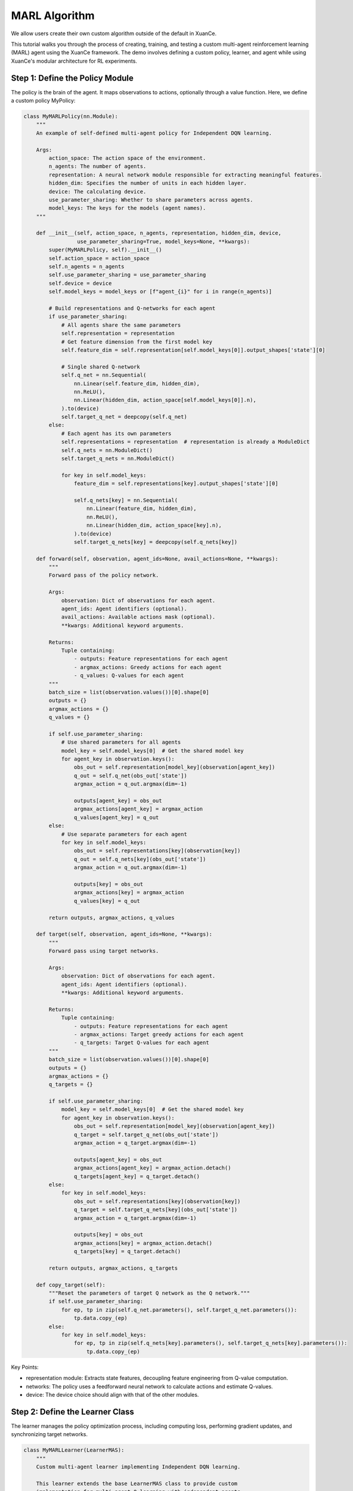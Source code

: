 MARL Algorithm
=========================================================

.. raw:: html

   <a href="https://colab.research.google.com/github/agi-brain/xuance/blob/master/docs/source/notebook-colab/new_algorithm.ipynb"
      target="_blank"
      rel="noopener noreferrer"
      style="float: left; margin-left: 0px;">
       <img alt="Open In Colab" src="https://colab.research.google.com/assets/colab-badge.svg">
   </a>
   <br>

We allow users create their own custom algorithm outside of the default in XuanCe.

This tutorial walks you through the process of creating, training,
and testing a custom multi-agent reinforcement learning (MARL) agent using the XuanCe framework.
The demo involves defining a custom policy, learner, and agent while using XuanCe's modular architecture for RL experiments.

Step 1: Define the Policy Module
-------------------------------------------------------------

The policy is the brain of the agent.
It maps observations to actions, optionally through a value function. Here, we define a custom policy MyPolicy:

.. code-block:: python

    class MyMARLPolicy(nn.Module):
        """
        An example of self-defined multi-agent policy for Independent DQN learning.

        Args:
            action_space: The action space of the environment.
            n_agents: The number of agents.
            representation: A neural network module responsible for extracting meaningful features.
            hidden_dim: Specifies the number of units in each hidden layer.
            device: The calculating device.
            use_parameter_sharing: Whether to share parameters across agents.
            model_keys: The keys for the models (agent names).
        """

        def __init__(self, action_space, n_agents, representation, hidden_dim, device,
                     use_parameter_sharing=True, model_keys=None, **kwargs):
            super(MyMARLPolicy, self).__init__()
            self.action_space = action_space
            self.n_agents = n_agents
            self.use_parameter_sharing = use_parameter_sharing
            self.device = device
            self.model_keys = model_keys or [f"agent_{i}" for i in range(n_agents)]

            # Build representations and Q-networks for each agent
            if use_parameter_sharing:
                # All agents share the same parameters
                self.representation = representation
                # Get feature dimension from the first model key
                self.feature_dim = self.representation[self.model_keys[0]].output_shapes['state'][0]

                # Single shared Q-network
                self.q_net = nn.Sequential(
                    nn.Linear(self.feature_dim, hidden_dim),
                    nn.ReLU(),
                    nn.Linear(hidden_dim, action_space[self.model_keys[0]].n),
                ).to(device)
                self.target_q_net = deepcopy(self.q_net)
            else:
                # Each agent has its own parameters
                self.representations = representation  # representation is already a ModuleDict
                self.q_nets = nn.ModuleDict()
                self.target_q_nets = nn.ModuleDict()

                for key in self.model_keys:
                    feature_dim = self.representations[key].output_shapes['state'][0]

                    self.q_nets[key] = nn.Sequential(
                        nn.Linear(feature_dim, hidden_dim),
                        nn.ReLU(),
                        nn.Linear(hidden_dim, action_space[key].n),
                    ).to(device)
                    self.target_q_nets[key] = deepcopy(self.q_nets[key])

        def forward(self, observation, agent_ids=None, avail_actions=None, **kwargs):
            """
            Forward pass of the policy network.

            Args:
                observation: Dict of observations for each agent.
                agent_ids: Agent identifiers (optional).
                avail_actions: Available actions mask (optional).
                **kwargs: Additional keyword arguments.

            Returns:
                Tuple containing:
                    - outputs: Feature representations for each agent
                    - argmax_actions: Greedy actions for each agent
                    - q_values: Q-values for each agent
            """
            batch_size = list(observation.values())[0].shape[0]
            outputs = {}
            argmax_actions = {}
            q_values = {}

            if self.use_parameter_sharing:
                # Use shared parameters for all agents
                model_key = self.model_keys[0]  # Get the shared model key
                for agent_key in observation.keys():
                    obs_out = self.representation[model_key](observation[agent_key])
                    q_out = self.q_net(obs_out['state'])
                    argmax_action = q_out.argmax(dim=-1)

                    outputs[agent_key] = obs_out
                    argmax_actions[agent_key] = argmax_action
                    q_values[agent_key] = q_out
            else:
                # Use separate parameters for each agent
                for key in self.model_keys:
                    obs_out = self.representations[key](observation[key])
                    q_out = self.q_nets[key](obs_out['state'])
                    argmax_action = q_out.argmax(dim=-1)

                    outputs[key] = obs_out
                    argmax_actions[key] = argmax_action
                    q_values[key] = q_out

            return outputs, argmax_actions, q_values

        def target(self, observation, agent_ids=None, **kwargs):
            """
            Forward pass using target networks.

            Args:
                observation: Dict of observations for each agent.
                agent_ids: Agent identifiers (optional).
                **kwargs: Additional keyword arguments.

            Returns:
                Tuple containing:
                    - outputs: Feature representations for each agent
                    - argmax_actions: Target greedy actions for each agent
                    - q_targets: Target Q-values for each agent
            """
            batch_size = list(observation.values())[0].shape[0]
            outputs = {}
            argmax_actions = {}
            q_targets = {}

            if self.use_parameter_sharing:
                model_key = self.model_keys[0]  # Get the shared model key
                for agent_key in observation.keys():
                    obs_out = self.representation[model_key](observation[agent_key])
                    q_target = self.target_q_net(obs_out['state'])
                    argmax_action = q_target.argmax(dim=-1)

                    outputs[agent_key] = obs_out
                    argmax_actions[agent_key] = argmax_action.detach()
                    q_targets[agent_key] = q_target.detach()
            else:
                for key in self.model_keys:
                    obs_out = self.representations[key](observation[key])
                    q_target = self.target_q_nets[key](obs_out['state'])
                    argmax_action = q_target.argmax(dim=-1)

                    outputs[key] = obs_out
                    argmax_actions[key] = argmax_action.detach()
                    q_targets[key] = q_target.detach()

            return outputs, argmax_actions, q_targets

        def copy_target(self):
            """Reset the parameters of target Q network as the Q network."""
            if self.use_parameter_sharing:
                for ep, tp in zip(self.q_net.parameters(), self.target_q_net.parameters()):
                    tp.data.copy_(ep)
            else:
                for key in self.model_keys:
                    for ep, tp in zip(self.q_nets[key].parameters(), self.target_q_nets[key].parameters()):
                        tp.data.copy_(ep)


Key Points:

- representation module: Extracts state features, decoupling feature engineering from Q-value computation.
- networks: The policy uses a feedforward neural network to calculate actions and estimate Q-values.
- device: The device choice should align with that of the other modules.

Step 2: Define the Learner Class
-------------------------------------------------------------

The learner manages the policy optimization process,
including computing loss, performing gradient updates, and synchronizing target networks.

.. code-block:: python

    class MyMARLLearner(LearnerMAS):
        """
        Custom multi-agent learner implementing Independent DQN learning.

        This learner extends the base LearnerMAS class to provide custom
        implementation for multi-agent Q-learning with independent agents.
        """

        def __init__(self, config, model_keys, agent_keys, policy, callback):
            super(MyMARLLearner, self).__init__(config, model_keys, agent_keys, policy, callback)
            # Build the optimizer.
            self.optimizer = torch.optim.Adam(self.policy.parameters(), self.config.learning_rate, eps=1e-5)
            self.loss = nn.MSELoss()  # Build a loss function
            self.sync_frequency = config.sync_frequency  # The period to synchronize the target network

        def update(self, sample):
            """
            Update the policy networks using a batch of training samples.

            Args:
                sample: Dictionary containing training batch data with keys:
                    - obs: Current observations for all agents
                    - actions: Actions taken by all agents
                    - obs_next: Next observations for all agents
                    - rewards: Rewards received by all agents
                    - terminals: Terminal flags for all agents

            Returns:
                Dict containing training information and losses.
            """
            info = {}
            self.iterations += 1

            # Get a batch of training samples for all agents
            # Use the actual keys from the sample data
            actual_agent_keys = list(sample['obs'].keys())
            obs_batch = {key: torch.as_tensor(sample['obs'][key], device=self.device) for key in actual_agent_keys}
            act_batch = {key: torch.as_tensor(sample['actions'][key], device=self.device) for key in actual_agent_keys}
            next_batch = {key: torch.as_tensor(sample['obs_next'][key], device=self.device) for key in actual_agent_keys}
            rew_batch = {key: torch.as_tensor(sample['rewards'][key], device=self.device) for key in actual_agent_keys}
            ter_batch = {key: torch.as_tensor(sample['terminals'][key], dtype=torch.float, device=self.device) for key in actual_agent_keys}

            # Forward passes for all agents
            _, _, q_eval = self.policy(obs_batch)
            _, _, q_next = self.policy.target(next_batch)

            # Compute losses for all agents
            total_loss = 0
            agent_losses = {}

            for key in actual_agent_keys:
                # Now each agent has its own Q values in the output
                q_next_action = q_next[key].max(dim=-1).values
                q_eval_action = q_eval[key].gather(-1, act_batch[key].long().unsqueeze(-1)).reshape(-1)
                target_value = rew_batch[key] + (1 - ter_batch[key]) * self.gamma * q_next_action

                # Compute loss for this agent
                agent_loss = self.loss(q_eval_action, target_value.detach())
                agent_losses[key] = agent_loss.item()
                total_loss += agent_loss

            # Backward and optimizing steps
            self.optimizer.zero_grad()
            total_loss.backward()
            self.optimizer.step()

            # Synchronize the target network
            if self.iterations % self.sync_frequency == 0:
                self.policy.copy_target()

            # Set the variables you need to observe
            info.update({
                'total_loss': total_loss.item(),
                'iterations': self.iterations,
            })

            # Add individual agent losses
            for key in actual_agent_keys:
                info[f'loss_{key}'] = agent_losses[key]
                info[f'q_eval_{key}'] = q_eval[key].mean().item()

            return info

Key Points:

- optimizer: The pytorch's optimizer should be selected in the __init__ method.
- update: In this method, we can get a batch of samples and use them to calculate loss values and back propagation.
- info: The users can add arbitrarily .

Step 3: Define the Agent Class
-------------------------------------------------------------

The agent combines the policy, learner, and environment interaction to create a complete RL pipeline.

.. code-block:: python

    class MyMARLAgents(OffPolicyMARLAgents):
        """Multi-agent version of the custom DQN implementation."""

        def __init__(self, config: Namespace,
                     envs: Union[DummyVecMultiAgentEnv, SubprocVecMultiAgentEnv],
                     callback: Optional[BaseCallback] = None):
            super(MyMARLAgents, self).__init__(config, envs, callback)

            # Initialize epsilon-greedy parameters
            self.start_greedy, self.end_greedy = config.start_greedy, config.end_greedy
            self.delta_egreedy = (self.start_greedy - self.end_greedy) / config.decay_step_greedy
            self.e_greedy = self.start_greedy

            self.policy = self._build_policy()  # Build the policy module
            self.memory = self._build_memory()  # Build the replay buffer
            REGISTRY_Learners['MyMARLLearner'] = MyMARLLearner  # Registry your pre-defined learner
            self.learner = self._build_learner(self.config, self.model_keys, self.agent_keys, self.policy, self.callback)  # Build the learner

        def _build_policy(self) -> Module:
            """
            Build multi-agent policy.

            Constructs the custom multi-agent policy with appropriate representation
            networks and Q-networks based on configuration settings.

            Returns:
                Module: The constructed multi-agent policy.
            """
            normalize_fn = NormalizeFunctions[self.config.normalize] if hasattr(self.config, "normalize") else None
            initializer = torch.nn.init.orthogonal_
            activation = ActivationFunctions[self.config.activation]
            device = self.device

            # Build representation
            representation = self._build_representation(self.config.representation, self.observation_space, self.config)

            # Build custom multi-agent policy
            policy = MyMARLPolicy(
                action_space=self.action_space,
                n_agents=self.n_agents,
                representation=representation,
                hidden_dim=64,  # You can make this configurable
                device=device,
                use_parameter_sharing=self.use_parameter_sharing,
                model_keys=self.model_keys
            )
            return policy

Key Points:

- Policy: Build the custom policy and learner defined earlier.
- Memory: Build experience replay to break correlations in training data.
- Learner: Register MyLearner for easy configuration.

Step 4: Build and Run Your Agent.
-------------------------------------------------------------

Finally, we can create the agent and make environments to train the model.

.. code-block:: python

    if __name__ == '__main__':
        config = get_configs(file_dir="new_marl.yaml")  # Get the config settings from .yaml file
        config = Namespace(**config)  # Convert the config from dict to argparse
        envs = make_envs(config)  # Make vectorized multi-agent environments
        agents = MyMARLAgents(config, envs)  # Instantiate your pre-build multi-agent class

        if not config.test_mode:  # Training mode.
            train_steps = config.running_steps // config.parallels
            agents.train(train_steps)  # Train your agents
            agents.save_model("final_train_model.pth")  # After training, save the model
        else:  # Testing mode.
            def env_fn():
                config.parallels = config.test_episode
                return make_envs(config)

            agents.load_model(path=agents.model_dir_load)  # Load pre-trained model
            scores = agents.test(env_fn, config.test_episode)  # Test your agents
            print(f"Mean Score: {np.array(scores).mean()}, Std: {np.array(scores).std()}")

        agents.finish()  # Finish the agents
        envs.close()  # Close the environments

The source code of this example can be visited at the following link:

`https://github.com/agi-brain/xuance/blob/master/examples/new_algorithm/new_marl.py <https://github.com/agi-brain/xuance/blob/master/examples/new_algorithm/new_marl.py>`_
